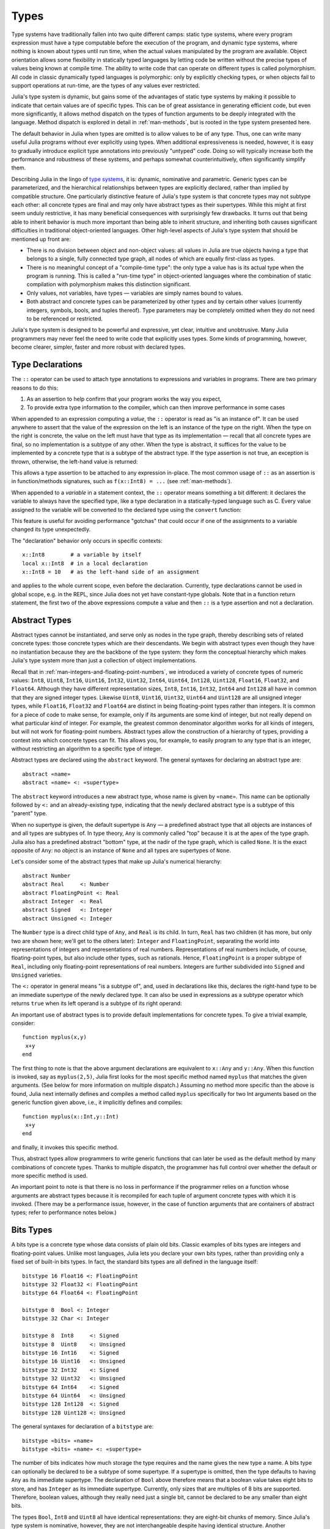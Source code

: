 .. _man-types:

*********
 Types
*********

Type systems have traditionally fallen into two quite different camps:
static type systems, where every program expression must have a type
computable before the execution of the program, and dynamic type
systems, where nothing is known about types until run time, when the
actual values manipulated by the program are available. Object
orientation allows some flexibility in statically typed languages by
letting code be written without the precise types of values being known
at compile time. The ability to write code that can operate on different
types is called polymorphism. All code in classic dynamically typed
languages is polymorphic: only by explicitly checking types, or when
objects fail to support operations at run-time, are the types of any
values ever restricted.

Julia's type system is dynamic, but gains some of the advantages of
static type systems by making it possible to indicate that certain
values are of specific types. This can be of great assistance in
generating efficient code, but even more significantly, it allows method
dispatch on the types of function arguments to be deeply integrated with
the language. Method dispatch is explored in detail in
:ref:`man-methods`, but is rooted in the type system presented
here.

The default behavior in Julia when types are omitted is to allow values
to be of any type. Thus, one can write many useful Julia programs
without ever explicitly using types. When additional expressiveness is
needed, however, it is easy to gradually introduce explicit type
annotations into previously "untyped" code. Doing so will typically
increase both the performance and robustness of these systems, and
perhaps somewhat counterintuitively, often significantly simplify them.

Describing Julia in the lingo of `type
systems <http://en.wikipedia.org/wiki/Type_system>`_, it is: dynamic,
nominative and parametric. Generic types can be parameterized,
and the hierarchical relationships
between types are explicitly declared, rather than implied by compatible
structure. One particularly distinctive feature of Julia's type system
is that concrete types may not subtype each other: all concrete types
are final and may only have abstract types as their supertypes. While
this might at first seem unduly restrictive, it has many beneficial
consequences with surprisingly few drawbacks. It turns out that being
able to inherit behavior is much more important than being able to
inherit structure, and inheriting both causes significant difficulties
in traditional object-oriented languages. Other high-level aspects of
Julia's type system that should be mentioned up front are:

-  There is no division between object and non-object values: all values
   in Julia are true objects having a type that belongs to a single,
   fully connected type graph, all nodes of which are equally
   first-class as types.
-  There is no meaningful concept of a "compile-time type": the only
   type a value has is its actual type when the program is running. This
   is called a "run-time type" in object-oriented languages where the
   combination of static compilation with polymorphism makes this
   distinction significant.
-  Only values, not variables, have types — variables are simply names
   bound to values.
-  Both abstract and concrete types can be parameterized by other types
   and by certain other values (currently integers, symbols, bools, and tuples thereof).
   Type parameters may be completely omitted when they
   do not need to be referenced or restricted.

Julia's type system is designed to be powerful and expressive, yet
clear, intuitive and unobtrusive. Many Julia programmers may never feel
the need to write code that explicitly uses types. Some kinds of
programming, however, become clearer, simpler, faster and more robust
with declared types.

Type Declarations
-----------------

The ``::`` operator can be used to attach type annotations to
expressions and variables in programs. There are two primary reasons to
do this:

1. As an assertion to help confirm that your program works the way you
   expect,
2. To provide extra type information to the compiler, which can then
   improve performance in some cases

When appended to an expression computing a *value*, the ``::``
operator is read as "is an instance of". It can be used
anywhere to assert that the value of the expression on the left is an
instance of the type on the right. When the type on the right is
concrete, the value on the left must have that type as its
implementation — recall that all concrete types are final, so no
implementation is a subtype of any other. When the type is abstract, it
suffices for the value to be implemented by a concrete type that is a
subtype of the abstract type. If the type assertion is not true, an
exception is thrown, otherwise, the left-hand value is returned:

.. doctest::

    julia> (1+2)::FloatingPoint
    ERROR: type: typeassert: expected FloatingPoint, got Int64

    julia> (1+2)::Int
    3

This allows a type assertion to be attached to any expression
in-place. The most common usage of ``::`` as an assertion is in
function/methods signatures, such as ``f(x::Int8) = ...`` (see
:ref:`man-methods`).


When appended to a *variable* in a statement context, the ``::``
operator means something a bit
different: it declares the variable to always have the specified type,
like a type declaration in a statically-typed language such as C. Every
value assigned to the variable will be converted to the declared type
using the ``convert`` function:

.. doctest:: foo-func

    julia> function foo()
             x::Int8 = 1000
             x
           end
    foo (generic function with 1 method)

    julia> foo()
    -24

    julia> typeof(ans)
    Int8

This feature is useful for avoiding performance "gotchas" that could
occur if one of the assignments to a variable changed its type
unexpectedly.

The "declaration" behavior only occurs in specific contexts::

    x::Int8        # a variable by itself
    local x::Int8  # in a local declaration
    x::Int8 = 10   # as the left-hand side of an assignment

and applies to the whole current scope, even before the declaration.
Currently, type declarations cannot be used in global scope, e.g. in
the REPL, since Julia does not yet have constant-type globals.  Note
that in a function return statement, the first two of the above
expressions compute a value and then ``::`` is a type assertion and
not a declaration.


.. _man-abstract-types:

Abstract Types
--------------

Abstract types cannot be instantiated, and serve only as nodes in the
type graph, thereby describing sets of related concrete types: those
concrete types which are their descendants. We begin with abstract types
even though they have no instantiation because they are the backbone of
the type system: they form the conceptual hierarchy which makes Julia's
type system more than just a collection of object implementations.

Recall that in :ref:`man-integers-and-floating-point-numbers`, we
introduced a variety of concrete types of numeric values: ``Int8``,
``Uint8``, ``Int16``, ``Uint16``, ``Int32``, ``Uint32``, ``Int64``,
``Uint64``, ``Int128``, ``Uint128``, ``Float16``, ``Float32``, and
``Float64``.  Although they have different representation sizes, ``Int8``,
``Int16``, ``Int32``, ``Int64``  and ``Int128`` all have in common that
they are signed integer types. Likewise ``Uint8``, ``Uint16``, ``Uint32``,
``Uint64`` and ``Uint128`` are all unsigned integer types, while
``Float16``, ``Float32`` and ``Float64`` are distinct in being
floating-point types rather than integers. It is common for a piece of code
to make sense, for example, only if its arguments are some kind of integer,
but not really depend on what particular *kind* of integer.  For example,
the greatest common denominator algorithm works for all kinds of integers,
but will not work for floating-point numbers.  Abstract types allow the
construction of a hierarchy of types, providing a context into which
concrete types can fit.  This allows you, for example, to easily program to
any type that is an integer, without restricting an algorithm to a specific
type of integer.

Abstract types are declared using the ``abstract`` keyword. The general
syntaxes for declaring an abstract type are::

    abstract «name»
    abstract «name» <: «supertype»

The ``abstract`` keyword introduces a new abstract type, whose name is
given by ``«name»``. This name can be optionally followed by ``<:`` and
an already-existing type, indicating that the newly declared abstract
type is a subtype of this "parent" type.

When no supertype is given, the default supertype is ``Any`` — a
predefined abstract type that all objects are instances of and all types
are subtypes of. In type theory, ``Any`` is commonly called "top"
because it is at the apex of the type graph. Julia also has a predefined
abstract "bottom" type, at the nadir of the type graph, which is called
``None``. It is the exact opposite of ``Any``: no object is an instance
of ``None`` and all types are supertypes of ``None``.

Let's consider some of the abstract types that make up Julia's numerical
hierarchy::

    abstract Number
    abstract Real     <: Number
    abstract FloatingPoint <: Real
    abstract Integer  <: Real
    abstract Signed   <: Integer
    abstract Unsigned <: Integer

The ``Number`` type is a direct child type of ``Any``, and ``Real`` is
its child. In turn, ``Real`` has two children (it has more, but only two
are shown here; we'll get to the others later): ``Integer`` and
``FloatingPoint``, separating the world into representations of integers and
representations of real numbers. Representations of real numbers
include, of course, floating-point types, but also include other types,
such as rationals. Hence, ``FloatingPoint`` is a proper subtype of
``Real``, including only floating-point representations of real numbers.
Integers are further subdivided into ``Signed`` and ``Unsigned``
varieties.

The ``<:`` operator in general means "is a subtype of", and, used in
declarations like this, declares the right-hand type to be an immediate
supertype of the newly declared type. It can also be used in expressions
as a subtype operator which returns ``true`` when its left operand is a
subtype of its right operand:

.. doctest::

    julia> Integer <: Number
    true

    julia> Integer <: FloatingPoint
    false

An important use of abstract types is to provide default implementations for concrete types.  To give a trivial
example, consider::

    function myplus(x,y)
     x+y
    end

The first thing to note is that the above argument declarations are equivalent to ``x::Any`` and ``y::Any``.  When
this function is invoked, say as ``myplus(2,5)``, Julia first looks for the most specific method named ``myplus``
that matches the given arguments.  (See below for more information on multiple dispatch.)  Assuming no method more 
specific than the above is found, Julia next internally defines and compiles a method called ``myplus`` 
specifically for 
two Int arguments
based on the generic function given above, i.e., it implicitly defines and compiles::
 
    function myplus(x::Int,y::Int)
     x+y
    end
    
and finally, it invokes this specific method.

Thus, abstract types allow programmers to write generic functions that can later be used as the default
method by many combinations of concrete
types.  
Thanks to multiple dispatch,
the programmer has full control over whether the default or more specific method is used.

An important point to note is that there is no loss in performance if the programmer relies on a function whose
arguments are abstract types
because it is recompiled for each tuple of argument
concrete types with which it is invoked.  (There may be a performance issue,
however, in the case of function arguments that are
containers of abstract types; refer to performance notes below.)
 
 



Bits Types
----------

A bits type is a concrete type whose data consists of plain old bits.
Classic examples of bits types are integers and floating-point values.
Unlike most languages, Julia lets you declare your own bits types,
rather than providing only a fixed set of built-in bits types. In fact,
the standard bits types are all defined in the language itself::

    bitstype 16 Float16 <: FloatingPoint
    bitstype 32 Float32 <: FloatingPoint
    bitstype 64 Float64 <: FloatingPoint

    bitstype 8  Bool <: Integer
    bitstype 32 Char <: Integer

    bitstype 8  Int8     <: Signed
    bitstype 8  Uint8    <: Unsigned
    bitstype 16 Int16    <: Signed
    bitstype 16 Uint16   <: Unsigned
    bitstype 32 Int32    <: Signed
    bitstype 32 Uint32   <: Unsigned
    bitstype 64 Int64    <: Signed
    bitstype 64 Uint64   <: Unsigned
    bitstype 128 Int128  <: Signed
    bitstype 128 Uint128 <: Unsigned

The general syntaxes for declaration of a ``bitstype`` are::

    bitstype «bits» «name»
    bitstype «bits» «name» <: «supertype»

The number of bits indicates how much storage the type requires and the
name gives the new type a name. A bits type can optionally be declared
to be a subtype of some supertype. If a supertype is omitted, then the
type defaults to having ``Any`` as its immediate supertype. The
declaration of ``Bool`` above therefore means that a boolean value takes
eight bits to store, and has ``Integer`` as its immediate supertype.
Currently, only sizes that are multiples of 8 bits are supported.
Therefore, boolean values, although they really need just a single bit,
cannot be declared to be any smaller than eight bits.

The types ``Bool``, ``Int8`` and ``Uint8`` all have identical
representations: they are eight-bit chunks of memory. Since Julia's type
system is nominative, however, they are not interchangeable despite
having identical structure. Another fundamental difference between them
is that they have different supertypes: ``Bool``'s direct supertype is
``Integer``, ``Int8``'s is ``Signed``, and ``Uint8``'s is ``Unsigned``.
All other differences between ``Bool``, ``Int8``, and ``Uint8`` are
matters of behavior — the way functions are defined to act when given
objects of these types as arguments. This is why a nominative type
system is necessary: if structure determined type, which in turn
dictates behavior, then it would be impossible to make ``Bool`` behave any
differently than ``Int8`` or ``Uint8``.

.. _man-composite-types:

Composite Types
---------------

`Composite types <http://en.wikipedia.org/wiki/Composite_data_type>`_
are called records, structures (``structs`` in C), or objects in various
languages. A composite type is a collection of named fields, an instance
of which can be treated as a single value. In many languages, composite
types are the only kind of user-definable type, and they are by far the
most commonly used user-defined type in Julia as well.

In mainstream
object oriented languages, such as C++, Java, Python and Ruby, composite
types also have named functions associated with them, and the
combination is called an "object". In purer object-oriented languages,
such as Python and Ruby, all values are objects whether they are
composites or not. In less pure object oriented languages, including C++
and Java, some values, such as integers and floating-point values, are
not objects, while instances of user-defined composite types are true
objects with associated methods. In Julia, all values are objects,
but functions are not bundled with the objects they
operate on. This is necessary since Julia chooses which method of a
function to use by multiple dispatch, meaning that the types of *all* of
a function's arguments are considered when selecting a method, rather
than just the first one (see :ref:`man-methods` for more
information on methods and dispatch). Thus, it would be inappropriate
for functions to "belong" to only their first argument. Organizing
methods into function objects rather than having
named bags of methods "inside" each object ends up being a highly
beneficial aspect of the language design.

Since composite types are the most common form of user-defined concrete
type, they are simply introduced with the ``type`` keyword followed by a
block of field names, optionally annotated with types using the ``::``
operator:

.. doctest::

    julia> type Foo
             bar
             baz::Int
             qux::Float64
           end

Fields with no type annotation default to ``Any``, and can accordingly
hold any type of value.

New objects of composite type ``Foo`` are created by applying the
``Foo`` type object like a function to values for its fields:

.. doctest::

    julia> foo = Foo("Hello, world.", 23, 1.5)
    Foo("Hello, world.",23,1.5)

    julia> typeof(foo)
    Foo (constructor with 2 methods)

When a type is applied like a function it is called a *constructor*.
Two constructors are generated automatically (these are called *default
constructors*). One accepts any arguments and calls ``convert`` to convert
them to the types of the fields, and the other accepts arguments that
match the field types exactly. The reason both of these are generated is
that this makes it easier to add new definitions without inadvertently
replacing a default constructor.

Since the ``bar`` field is unconstrained in type, any value will do.
However, the value for ``baz`` must be convertible to ``Int``:

.. doctest::

    julia> Foo((), 23.5, 1)
    ERROR: InexactError()
     in Foo at no file

You may find a list of field names using the ``names`` function.

.. doctest::

    julia> names(foo)
    3-element Array{Symbol,1}:
     :bar
     :baz
     :qux
     
You can access the field values of a composite object using the
traditional ``foo.bar`` notation:

.. doctest::

    julia> foo.bar
    "Hello, world."

    julia> foo.baz
    23

    julia> foo.qux
    1.5

You can also change the values as one would expect:

.. doctest::

    julia> foo.qux = 2
    2.0

    julia> foo.bar = 1//2
    1//2

Composite types with no fields are singletons; there can be only one
instance of such types::

    type NoFields
    end

    julia> is(NoFields(), NoFields())
    true

The ``is`` function confirms that the "two" constructed instances of
``NoFields`` are actually one and the same. Singleton types are
described in further detail `below <#man-singleton-types>`_.

There is much more to say about how instances of composite types are
created, but that discussion depends on both `Parametric
Types <#man-parametric-types>`_ and on :ref:`man-methods`, and is
sufficiently important to be addressed in its own section:
:ref:`man-constructors`.

.. _man-immutable-composite-types:

Immutable Composite Types
-------------------------

It is also possible to define *immutable* composite types by using
the keyword ``immutable`` instead of ``type``::

    immutable Complex
      real::Float64
      imag::Float64
    end

Such types behave much like other composite types, except that instances
of them cannot be modified. Immutable types have several advantages:

- They are more efficient in some cases. Types like the ``Complex``
  example above can be packed efficiently into arrays, and in some
  cases the compiler is able to avoid allocating immutable objects
  entirely.
- It is not possible to violate the invariants provided by the
  type's constructors.
- Code using immutable objects can be easier to reason about.

An immutable object might contain mutable objects, such as arrays, as
fields. Those contained objects will remain mutable; only the fields of the
immutable object itself cannot be changed to point to different objects.

A useful way to think about immutable composites is that each instance is
associated with specific field values --- the field values alone tell
you everything about the object. In contrast, a mutable object is like a
little container that might hold different values over time, and so is
not identified with specific field values. In deciding whether to make a
type immutable, ask whether two instances with the same field values
would be considered identical, or if they might need to change independently
over time. If they would be considered identical, the type should probably
be immutable.

To recap, two essential properties define immutability
in Julia:

* An object with an immutable type is passed around (both in assignment
  statements and in function calls) by copying, whereas a mutable type is
  passed around by reference.

* It is not permitted to modify the fields of a composite immutable
  type.

It is instructive, particularly for readers whose background is C/C++, to consider
why these two properties go hand in hand.  If they were separated,
i.e., if the fields of objects passed around by copying could be modified,
then it would become more difficult to reason about certain instances of generic code.  For example,
suppose ``x`` is a function argument of an abstract type, and suppose that the function
changes a field: ``x.isprocessed = true``.  Depending on whether ``x`` is passed by copying
or by reference, this statement may or may not alter the actual argument in the 
calling routine.  Julia
sidesteps the possibility of creating functions with unknown effects in this
scenario by forbidding modification of fields
of objects passed around by copying.


Declared Types
--------------

The three kinds of types discussed in the previous three sections
are actually all closely related. They share the same key properties:

- They are explicitly declared.
- They have names.
- They have explicitly declared supertypes.
- They may have parameters.

Because of these shared properties, these types are internally
represented as instances of the same concept, ``DataType``, which
is the type of any of these types:

.. doctest::

    julia> typeof(Real)
    DataType

    julia> typeof(Int)
    DataType

A ``DataType`` may be abstract or concrete. If it is concrete, it
has a specified size, storage layout, and (optionally) field names.
Thus a bits type is a ``DataType`` with nonzero size, but no field
names. A composite type is a ``DataType`` that has field names or
is empty (zero size).

Every concrete value in the system is either an instance of some
``DataType``, or is a tuple.

Tuple Types
-----------

Tuples are an abstraction of the arguments of a function — without the
function itself. The salient aspects of a function's arguments are their
order and their types. The type of a tuple of values is the tuple of
types of values:

.. doctest::

    julia> typeof((1,"foo",2.5))
    (Int64,ASCIIString,Float64)

Accordingly, a tuple of types can be used anywhere a type is expected:

.. doctest::

    julia> (1,"foo",2.5) :: (Int64,String,Any)
    (1,"foo",2.5)

    julia> (1,"foo",2.5) :: (Int64,String,Float32)
    ERROR: type: typeassert: expected (Int64,String,Float32), got (Int64,ASCIIString,Float64)

If one of the components of the tuple is not a type, however, you will
get an error:

.. doctest::

    julia> (1,"foo",2.5) :: (Int64,String,3)
    ERROR: type: typeassert: expected Type{T<:Top}, got (DataType,DataType,Int64)

Note that the empty tuple ``()`` is its own type:

.. doctest::

    julia> typeof(())
    ()

Tuple types are *covariant* in their constituent types, which means
that one tuple type is a subtype of another if elements of the first
are subtypes of the corresponding elements of the second. For
example:

.. doctest::

    julia> (Int,String) <: (Real,Any)
    true

    julia> (Int,String) <: (Real,Real)
    false

    julia> (Int,String) <: (Real,)
    false

Intuitively, this corresponds to the type of a function's arguments
being a subtype of the function's signature (when the signature matches).

Type Unions
-----------

A type union is a special abstract type which includes as objects all
instances of any of its argument types, constructed using the special
``Union`` function::

    julia> IntOrString = Union(Int,String)
    Union(String,Int64)

    julia> 1 :: IntOrString
    1

    julia> "Hello!" :: IntOrString
    "Hello!"

    julia> 1.0 :: IntOrString
    ERROR: type: typeassert: expected Union(String,Int64), got Float64

The compilers for many languages have an internal union construct for
reasoning about types; Julia simply exposes it to the programmer. The
union of no types is the "bottom" type, ``None``:

.. doctest::

    julia> Union()
    None

Recall from the `discussion above <#Any+and+None>`_ that ``None`` is the
abstract type which is the subtype of all other types, and which no
object is an instance of. Since a zero-argument ``Union`` call has no
argument types for objects to be instances of, it should produce a
type which no objects are instances of — i.e. ``None``.

.. _man-parametric-types:

Parametric Types
----------------

An important and powerful feature of Julia's type system is that it is
parametric: types can take parameters, so that type declarations
actually introduce a whole family of new types — one for each possible
combination of parameter values. There are many languages that support
some version of `generic
programming <http://en.wikipedia.org/wiki/Generic_programming>`_, wherein
data structures and algorithms to manipulate them may be specified
without specifying the exact types involved. For example, some form of
generic programming exists in ML, Haskell, Ada, Eiffel, C++, Java, C#,
F#, and Scala, just to name a few. Some of these languages support true
parametric polymorphism (e.g. ML, Haskell, Scala), while others support
ad-hoc, template-based styles of generic programming (e.g. C++, Java).
With so many different varieties of generic programming and parametric
types in various languages, we won't even attempt to compare Julia's
parametric types to other languages, but will instead focus on
explaining Julia's system in its own right. We will note, however, that
because Julia is a dynamically typed language and doesn't need to make
all type decisions at compile time, many traditional difficulties
encountered in static parametric type systems can be relatively easily
handled.

All declared types (the ``DataType`` variety) can be parameterized, with
the same syntax in each case. We will discuss them in the following
order: first, parametric composite types, then parametric abstract
types, and finally parametric bits types.

Parametric Composite Types
~~~~~~~~~~~~~~~~~~~~~~~~~~

.. testsetup::

    abstract Pointy{T}
    type Point{T} <: Pointy{T}
      x::T
      y::T
    end

Type parameters are introduced immediately after the type name,
surrounded by curly braces::

    type Point{T}
      x::T
      y::T
    end

This declaration defines a new parametric type, ``Point{T}``, holding
two "coordinates" of type ``T``. What, one may ask, is ``T``? Well,
that's precisely the point of parametric types: it can be any type at
all (or an integer, actually, although here it's clearly used as a
type). ``Point{Float64}`` is a concrete type equivalent to the type
defined by replacing ``T`` in the definition of ``Point`` with
``Float64``. Thus, this single declaration actually declares an
unlimited number of types: ``Point{Float64}``, ``Point{String}``,
``Point{Int64}``, etc. Each of these is now a usable concrete type:

.. doctest::

    julia> Point{Float64}
    Point{Float64} (constructor with 1 method)

    julia> Point{String}
    Point{String} (constructor with 1 method)

The type ``Point{Float64}`` is a point whose coordinates are 64-bit
floating-point values, while the type ``Point{String}`` is a "point"
whose "coordinates" are string objects (see :ref:`man-strings`).
However, ``Point`` itself is also a valid type object:

.. doctest::

    julia> Point
    Point{T} (constructor with 1 method)

Here the ``T`` is the dummy type symbol used in the original declaration
of ``Point``. What does ``Point`` by itself mean? It is an abstract type
that contains all the specific instances ``Point{Float64}``,
``Point{String}``, etc.:

.. doctest::

    julia> Point{Float64} <: Point
    true

    julia> Point{String} <: Point
    true

Other types, of course, are not subtypes of it:

.. doctest::

    julia> Float64 <: Point
    false

    julia> String <: Point
    false

Concrete ``Point`` types with different values of ``T`` are never
subtypes of each other:

.. doctest::

    julia> Point{Float64} <: Point{Int64}
    false

    julia> Point{Float64} <: Point{Real}
    false

This last point is very important:

    **Even though** ``Float64 <: Real`` **we DO NOT have**
    ``Point{Float64} <: Point{Real}``\ **.**

In other words, in the parlance of type theory, Julia's type parameters
are *invariant*, rather than being covariant (or even contravariant).
This is for practical reasons: while any instance of ``Point{Float64}``
may conceptually be like an instance of ``Point{Real}`` as well, the two
types have different representations in memory:

-  An instance of ``Point{Float64}`` can be represented compactly and
   efficiently as an immediate pair of 64-bit values;
-  An instance of ``Point{Real}`` must be able to hold any pair of
   instances of ``Real``. Since objects that are instances of ``Real``
   can be of arbitrary size and structure, in practice an instance of
   ``Point{Real}`` must be represented as a pair of pointers to
   individually allocated ``Real`` objects.

The efficiency gained by being able to store ``Point{Float64}`` objects
with immediate values is magnified enormously in the case of arrays: an
``Array{Float64}`` can be stored as a contiguous memory block of 64-bit
floating-point values, whereas an ``Array{Real}`` must be an array of
pointers to individually allocated ``Real`` objects — which may well be
`boxed <http://en.wikipedia.org/wiki/Object_type_%28object-oriented_programming%29#Boxing>`_
64-bit floating-point values, but also might be arbitrarily large,
complex objects, which are declared to be implementations of the
``Real`` abstract type.

How does one construct a ``Point`` object? It is possible to define
custom constructors for composite types, which will be discussed in
detail in :ref:`man-constructors`, but in the absence of any
special constructor declarations, there are two default ways of creating
new composite objects, one in which the type parameters are explicitly
given and the other in which they are implied by the arguments to the
object constructor.

Since the type ``Point{Float64}`` is a concrete type equivalent to
``Point`` declared with ``Float64`` in place of ``T``, it can be applied
as a constructor accordingly:

.. doctest::

    julia> Point{Float64}(1.0,2.0)
    Point{Float64}(1.0,2.0)

    julia> typeof(ans)
    Point{Float64} (constructor with 1 method)

For the default constructor, exactly one argument must be supplied for
each field:

.. doctest::

    julia> Point{Float64}(1.0)
    ERROR: `Point{Float64}` has no method matching Point{Float64}(::Float64)

    julia> Point{Float64}(1.0,2.0,3.0)
    ERROR: `Point{Float64}` has no method matching Point{Float64}(::Float64, ::Float64, ::Float64)

Only one default constructor is generated for parametric types, since
overriding it is not possible. This constructor accepts any arguments
and converts them to the field types.

In many cases, it is redundant to provide the type of ``Point`` object
one wants to construct, since the types of arguments to the constructor
call already implicitly provide type information. For that reason, you
can also apply ``Point`` itself as a constructor, provided that the
implied value of the parameter type ``T`` is unambiguous:

.. doctest::

    julia> Point(1.0,2.0)
    Point{Float64}(1.0,2.0)

    julia> typeof(ans)
    Point{Float64} (constructor with 1 method)

    julia> Point(1,2)
    Point{Int64}(1,2)

    julia> typeof(ans)
    Point{Int64} (constructor with 1 method)

In the case of ``Point``, the type of ``T`` is unambiguously implied if
and only if the two arguments to ``Point`` have the same type. When this
isn't the case, the constructor will fail with a no method error:

.. doctest::

    julia> Point(1,2.5)
    ERROR: `Point{T}` has no method matching Point{T}(::Int64, ::Float64)

Constructor methods to appropriately handle such mixed cases can be
defined, but that will not be discussed until later on in
:ref:`man-constructors`.

Parametric Abstract Types
~~~~~~~~~~~~~~~~~~~~~~~~~

Parametric abstract type declarations declare a collection of abstract
types, in much the same way::

    abstract Pointy{T}

With this declaration, ``Pointy{T}`` is a distinct abstract type for
each type or integer value of ``T``. As with parametric composite types,
each such instance is a subtype of ``Pointy``:

.. doctest::

    julia> Pointy{Int64} <: Pointy
    true

    julia> Pointy{1} <: Pointy
    true

Parametric abstract types are invariant, much as parametric composite
types are:

.. doctest::

    julia> Pointy{Float64} <: Pointy{Real}
    false

    julia> Pointy{Real} <: Pointy{Float64}
    false

Much as plain old abstract types serve to create a useful hierarchy of
types over concrete types, parametric abstract types serve the same
purpose with respect to parametric composite types. We could, for
example, have declared ``Point{T}`` to be a subtype of ``Pointy{T}`` as
follows::

    type Point{T} <: Pointy{T}
      x::T
      y::T
    end

Given such a declaration, for each choice of ``T``, we have ``Point{T}``
as a subtype of ``Pointy{T}``:

.. doctest::

    julia> Point{Float64} <: Pointy{Float64}
    true

    julia> Point{Real} <: Pointy{Real}
    true

    julia> Point{String} <: Pointy{String}
    true

This relationship is also invariant:

.. doctest::

    julia> Point{Float64} <: Pointy{Real}
    false

What purpose do parametric abstract types like ``Pointy`` serve?
Consider if we create a point-like implementation that only requires a
single coordinate because the point is on the diagonal line *x = y*::

    type DiagPoint{T} <: Pointy{T}
      x::T
    end

Now both ``Point{Float64}`` and ``DiagPoint{Float64}`` are
implementations of the ``Pointy{Float64}`` abstraction, and similarly
for every other possible choice of type ``T``. This allows programming
to a common interface shared by all ``Pointy`` objects, implemented for
both ``Point`` and ``DiagPoint``. This cannot be fully demonstrated,
however, until we have introduced methods and dispatch in the next
section, :ref:`man-methods`.

There are situations where it may not make sense for type parameters to
range freely over all possible types. In such situations, one can
constrain the range of ``T`` like so::

    abstract Pointy{T<:Real}

With such a declaration, it is acceptable to use any type that is a
subtype of ``Real`` in place of ``T``, but not types that are not
subtypes of ``Real``:

.. testsetup:: real-pointy

    abstract Pointy{T<:Real}

.. doctest:: real-pointy

    julia> Pointy{Float64}
    Pointy{Float64}

    julia> Pointy{Real}
    Pointy{Real}

    julia> Pointy{String}
    ERROR: type: Pointy: in T, expected T<:Real, got Type{String}

    julia> Pointy{1}
    ERROR: type: Pointy: in T, expected T<:Real, got Int64

Type parameters for parametric composite types can be restricted in the
same manner::

    type Point{T<:Real} <: Pointy{T}
      x::T
      y::T
    end

To give a real-world example of how all this parametric type
machinery can be useful, here is the actual definition of Julia's
``Rational`` immutable type (except that we omit the constructor here
for simplicity), representing an exact ratio of integers::

    immutable Rational{T<:Integer} <: Real
      num::T
      den::T
    end

It only makes sense to take ratios of integer values, so the parameter
type ``T`` is restricted to being a subtype of ``Integer``, and a ratio
of integers represents a value on the real number line, so any
``Rational`` is an instance of the ``Real`` abstraction.

.. _man-singleton-types:

Singleton Types
^^^^^^^^^^^^^^^

There is a special kind of abstract parametric type that must be
mentioned here: singleton types. For each type, ``T``, the "singleton
type" ``Type{T}`` is an abstract type whose only instance is the object
``T``. Since the definition is a little difficult to parse, let's look
at some examples:

.. doctest::

    julia> isa(Float64, Type{Float64})
    true

    julia> isa(Real, Type{Float64})
    false

    julia> isa(Real, Type{Real})
    true

    julia> isa(Float64, Type{Real})
    false

In other words, ``isa(A,Type{B})`` is true if and only if ``A`` and
``B`` are the same object and that object is a type. Without the
parameter, ``Type`` is simply an abstract type which has all type
objects as its instances, including, of course, singleton types:

.. doctest::

    julia> isa(Type{Float64},Type)
    true

    julia> isa(Float64,Type)
    true

    julia> isa(Real,Type)
    true

Any object that is not a type is not an instance of ``Type``:

.. doctest::

    julia> isa(1,Type)
    false

    julia> isa("foo",Type)
    false

Until we discuss :ref:`man-parametric-methods`
and :ref:`conversions <man-conversion>`, it is
difficult to explain the utility of the singleton type construct, but in
short, it allows one to specialize function behavior on specific type
*values*. This is useful for writing
methods (especially parametric ones) whose behavior depends on a type
that is given as an explicit argument rather than implied by the type of
one of its arguments.

A few popular languages have singleton types, including Haskell, Scala
and Ruby. In general usage, the term "singleton type" refers to a type
whose only instance is a single value. This meaning applies to Julia's
singleton types, but with that caveat that only type objects have
singleton types.

Parametric Bits Types
~~~~~~~~~~~~~~~~~~~~~

Bits types can also be declared parametrically. For example, pointers
are represented as boxed bits types which would be declared in Julia
like this::

    # 32-bit system:
    bitstype 32 Ptr{T}

    # 64-bit system:
    bitstype 64 Ptr{T}

The slightly odd feature of these declarations as compared to typical
parametric composite types, is that the type parameter ``T`` is not used
in the definition of the type itself — it is just an abstract tag,
essentially defining an entire family of types with identical structure,
differentiated only by their type parameter. Thus, ``Ptr{Float64}`` and
``Ptr{Int64}`` are distinct types, even though they have identical
representations. And of course, all specific pointer types are subtype
of the umbrella ``Ptr`` type:

.. doctest::

    julia> Ptr{Float64} <: Ptr
    true

    julia> Ptr{Int64} <: Ptr
    true

Type Aliases
------------

Sometimes it is convenient to introduce a new name for an already
expressible type. For such occasions, Julia provides the ``typealias``
mechanism. For example, ``Uint`` is type aliased to either ``Uint32`` or
``Uint64`` as is appropriate for the size of pointers on the system::

    # 32-bit system:
    julia> Uint
    Uint32

    # 64-bit system:
    julia> Uint
    Uint64

This is accomplished via the following code in ``base/boot.jl``::

    if is(Int,Int64)
        typealias Uint Uint64
    else
        typealias Uint Uint32
    end

Of course, this depends on what ``Int`` is aliased to — but that is
predefined to be the correct type — either ``Int32`` or ``Int64``.

For parametric types, ``typealias`` can be convenient for providing
names for cases where some of the parameter choices are fixed.
Julia's arrays have type ``Array{T,N}`` where ``T`` is the element type
and ``N`` is the number of array dimensions. For convenience, writing
``Array{Float64}`` allows one to specify the element type without
specifying the dimension:

.. doctest::

    julia> Array{Float64,1} <: Array{Float64} <: Array
    true

However, there is no way to equally simply restrict just the dimension
but not the element type. Yet, one often needs to ensure an object
is a vector or a matrix (imposing restrictions on the number of dimensions).
For that reason, the following type aliases are provided::

    typealias Vector{T} Array{T,1}
    typealias Matrix{T} Array{T,2}

Writing ``Vector{Float64}`` is equivalent to writing
``Array{Float64,1}``, and the umbrella type ``Vector`` has as instances
all ``Array`` objects where the second parameter — the number of array
dimensions — is 1, regardless of what the element type is. In languages
where parametric types must always be specified in full, this is not
especially helpful, but in Julia, this allows one to write just
``Matrix`` for the abstract type including all two-dimensional dense
arrays of any element type.

Operations on Types
-------------------

Since types in Julia are themselves objects, ordinary functions can
operate on them. Some functions that are particularly useful for working
with or exploring types have already been introduced, such as the ``<:``
operator, which indicates whether its left hand operand is a subtype of
its right hand operand.

The ``isa`` function tests if an object is of a given type and returns
true or false:

.. doctest::

    julia> isa(1,Int)
    true

    julia> isa(1,FloatingPoint)
    false

The ``typeof`` function, already used throughout the manual in examples,
returns the type of its argument. Since, as noted above, types are
objects, they also have types, and we can ask what their types are:

.. doctest::

    julia> typeof(Rational)
    DataType

    julia> typeof(Union(Real,Float64,Rational))
    DataType

    julia> typeof((Rational,None))
    (DataType,UnionType)

What if we repeat the process? What is the type of a type of a type?
As it happens, types are all composite values and thus all have a type of
``DataType``:

.. doctest::

    julia> typeof(DataType)
    DataType

    julia> typeof(UnionType)
    DataType

The reader may note that ``DataType`` shares with the empty tuple
(see `above <#tuple-types>`_), the distinction of being its own type
(i.e. a fixed point of the ``typeof`` function). This leaves any number
of tuple types recursively built with ``()`` and ``DataType`` as
their only atomic values, which are their own type:

.. doctest::

    julia> typeof(())
    ()

    julia> typeof(DataType)
    DataType

    julia> typeof(((),))
    ((),)

    julia> typeof((DataType,))
    (DataType,)

    julia> typeof(((),DataType))
    ((),DataType)

All fixed points of the ``typeof`` function are like this.

Another operation that applies to some types is ``super``, which
reveals a type's supertype.
Only declared types (``DataType``) have unambiguous supertypes:

.. doctest::

    julia> super(Float64)
    FloatingPoint

    julia> super(Number)
    Any

    julia> super(String)
    Any

    julia> super(Any)
    Any

If you apply ``super`` to other type objects (or non-type objects), a
"no method" error is raised::

    julia> super(Union(Float64,Int64))
    ERROR: `super` has no method matching super(::Type{Union(Float64,Int64)})

    julia> super(None)
    ERROR: `super` has no method matching super(::Type{None})

    julia> super((Float64,Int64))
    ERROR: `super` has no method matching super(::Type{(Float64,Int64)})
